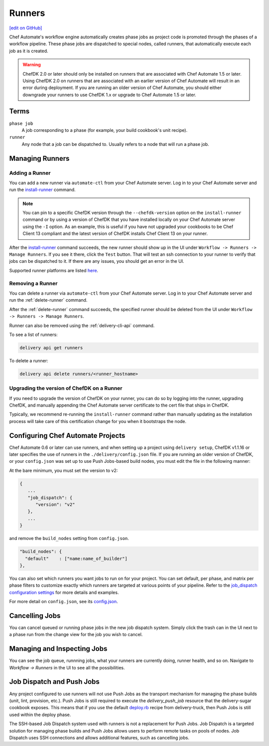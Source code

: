 =====================================================
Runners
=====================================================
`[edit on GitHub] <https://github.com/chef/chef-web-docs/blob/master/chef_master/source/runners.rst>`__

.. meta::
    :robots: noindex

Chef Automate's workflow engine automatically creates phase jobs as project code is promoted through the phases of a workflow pipeline. These phase jobs are dispatched to special nodes, called runners, that automatically execute each job as it is created.

.. warning:: ChefDK 2.0 or later should only be installed on runners that are associated with Chef Automate 1.5 or later. Using ChefDK 2.0 on runners that are associated with an earlier version of Chef Automate will result in an error during deployment. If you are running an older version of Chef Automate, you should either downgrade your runners to use ChefDK 1.x or upgrade to Chef Automate 1.5 or later.

Terms
=====================================================

``phase job``
   A job corresponding to a phase (for example, your build cookbook's unit recipe).

``runner``
   Any node that a job can be dispatched to. Usually refers to a node that will run a phase job.

Managing Runners
=====================================================

Adding a Runner
-----------------------------------------------------

You can add a new runner via ``automate-ctl`` from your Chef Automate server. Log in to your Chef Automate server and run the `install-runner </ctl_automate_server.html#install-runner>`__ command.

.. note:: You can pin to a specific ChefDK version through the ``--chefdk-version`` option on the ``install-runner`` command or by using a version of ChefDK that you have installed locally on your Chef Automate server using the ``-I`` option. As an example, this is useful if you have not upgraded your cookbooks to be Chef Client 13 compliant and the latest version of ChefDK installs Chef Client 13 on your runner.

After the `install-runner </ctl_automate_server.html#install-runner>`__ command succeeds, the new runner should show up in the UI under ``Workflow -> Runners -> Manage Runners``. If you see it there, click the ``Test`` button. That will test an ssh connection to your runner to verify that jobs can be dispatched to it. If there are any issues, you should get an error in the UI.

Supported runner platforms are listed `here </platforms.html#runners>`_.

Removing a Runner
-----------------------------------------------------

You can delete a runner via ``automate-ctl`` from your Chef Automate server. Log in to your Chef Automate server and run the :ref:`delete-runner` command.

After the :ref:`delete-runner` command succeeds, the specified runner should be deleted from the UI under ``Workflow -> Runners -> Manage Runners``.

Runner can also be removed using the :ref:`delivery-cli-api` command.

To see a list of runners:

.. code-block:: bash

   delivery api get runners

To delete a runner:

.. code-block:: bash

   delivery api delete runners/<runner_hostname>

.. _upgrade_dk_runner:

Upgrading the version of ChefDK on a Runner
-----------------------------------------------------

If you need to upgrade the version of ChefDK on your runner, you can do so by logging into the runner, upgrading ChefDK, and manually appending the Chef Automate server certificate to the cert file that ships in ChefDK.

Typically, we recommend re-running the ``install-runner`` command rather than manually updating as the installation process will take care of this certification change for you when it bootstraps the node.

Configuring Chef Automate Projects
===================================

Chef Automate 0.6 or later can use runners, and when setting up a project using ``delivery setup``, ChefDK v1.1.16 or later specifies the use of runners in the ``./delivery/config.json`` file. If you are running an older version of ChefDK, or your ``config.json`` was set up to use Push Jobs-based build nodes, you must edit the file in the following manner:

At the bare minimum, you must set the version to v2:

.. code-block:: javascript

   {
      ...
      "job_dispatch": {
         "version": "v2"
      },
      ...
   }

and remove the ``build_nodes`` setting from ``config.json``.

.. code-block:: none

   "build_nodes": {
     "default"    : ["name:name_of_builder"]
   },

You can also set which runners you want jobs to run on for your project. You can set default, per phase, and matrix per phase filters to customize exactly which runners are targeted at various points of your pipeline. Refer to the `job_dispatch configuration settings </config_json_delivery.html#job-dispatch-config-settings>`__ for more details and examples.

For more detail on ``config.json``, see its `config.json </config_json_delivery.html>`__.


Cancelling Jobs
=====================================================

You can cancel queued or running phase jobs in the new job dispatch system. Simply click the trash can in the UI next to a phase run from the change view for the job you wish to cancel.

Managing and Inspecting Jobs
=====================================================

You can see the job queue, runnning jobs, what your runners are currently doing, runner health, and so on. Navigate to `Workflow -> Runners` in the UI to see all the possibilities.

Job Dispatch and Push Jobs
=====================================================

Any project configured to use runners will not use Push Jobs as the transport mechanism for managing the phase builds (unit, lint, provision, etc.). Push Jobs is still required to execute the `delivery_push_job` resource that the delivery-sugar cookbook exposes. This means that if you use the default `deploy.rb  <https://github.com/chef-cookbooks/delivery-truck/blob/b9e386e720376f7f3173ca03311cba667eb7ef4b/recipes/deploy.rb>`__ recipe from delivery-truck, then Push Jobs is still used within the deploy phase.

The SSH-based Job Dispatch system used with runners is not a replacement for Push Jobs. Job Dispatch is a targeted solution for managing phase builds and Push Jobs allows users to perform remote tasks on pools of nodes. Job Dispatch uses SSH connections and allows additional features, such as cancelling jobs.
